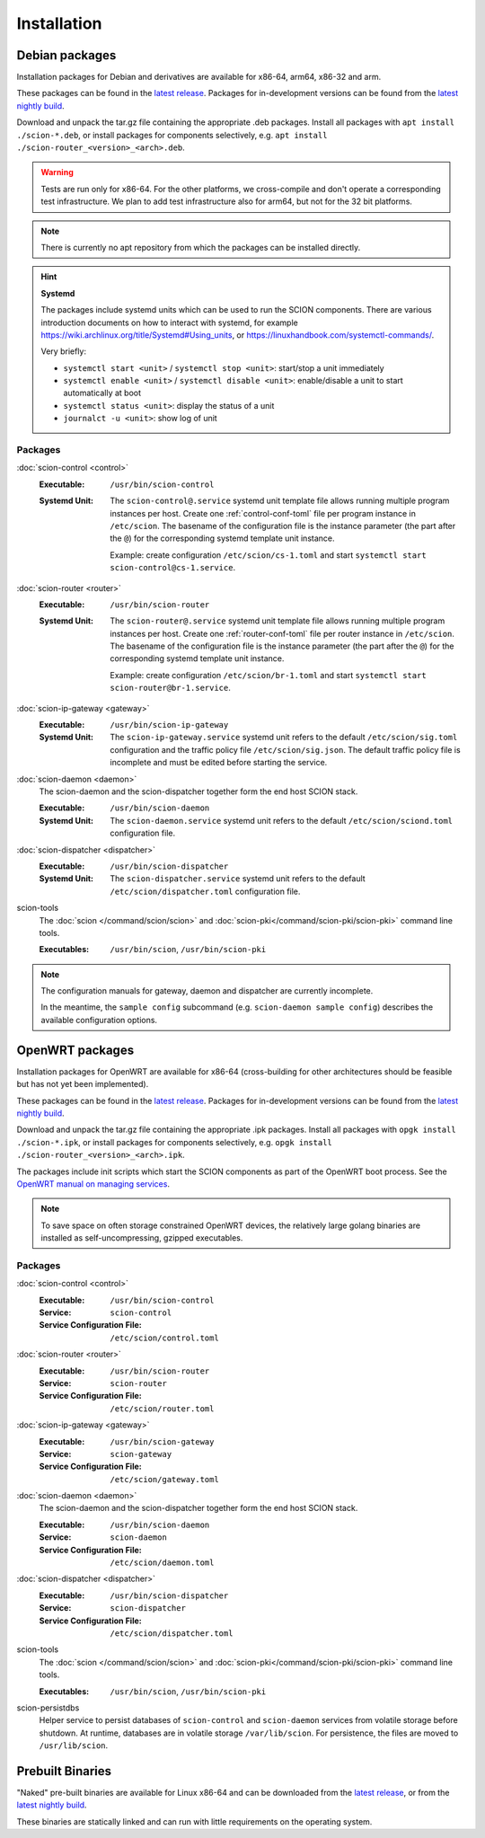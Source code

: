 ************
Installation
************

.. _install-debian-packages:

Debian packages
===============

Installation packages for Debian and derivatives are available for x86-64, arm64, x86-32 and arm.

These packages can be found in the `latest release <https://github.com/scionproto/scion/releases/latest>`_.
Packages for in-development versions can be found from the `latest nightly build <https://buildkite.com/scionproto/scion-nightly/builds/latest>`_.

Download and unpack the tar.gz file containing the appropriate .deb packages.
Install all packages with ``apt install ./scion-*.deb``, or install packages for components
selectively, e.g. ``apt install ./scion-router_<version>_<arch>.deb``.

.. warning::

   Tests are run only for x86-64. For the other platforms, we cross-compile and don't operate a
   corresponding test infrastructure. We plan to add test infrastructure also for arm64, but not for
   the 32 bit platforms.

.. note::

   There is currently no apt repository from which the packages can be installed directly.

.. hint::

   **Systemd**

   The packages include systemd units which can be used to run the SCION components.
   There are various introduction documents on how to interact with systemd, for example
   https://wiki.archlinux.org/title/Systemd#Using_units, or https://linuxhandbook.com/systemctl-commands/.

   Very briefly:

   * ``systemctl start <unit>`` / ``systemctl stop <unit>``: start/stop a unit immediately
   * ``systemctl enable <unit>`` / ``systemctl disable <unit>``: enable/disable a unit to start automatically at boot
   * ``systemctl status <unit>``: display the status of a unit
   * ``journalct -u <unit>``: show log of unit


Packages
--------

:doc:`scion-control <control>`
   :Executable: ``/usr/bin/scion-control``
   :Systemd Unit:
      The ``scion-control@.service`` systemd unit template file allows running multiple program
      instances per host.
      Create one :ref:`control-conf-toml` file per program instance in ``/etc/scion``.
      The basename of the configuration file is the instance parameter (the part after the ``@``) for
      the corresponding systemd template unit instance.

      Example: create configuration ``/etc/scion/cs-1.toml`` and start
      ``systemctl start scion-control@cs-1.service``.

:doc:`scion-router <router>`
   :Executable: ``/usr/bin/scion-router``
   :Systemd Unit:
      The ``scion-router@.service`` systemd unit template file allows running multiple program
      instances per host.
      Create one :ref:`router-conf-toml` file per router instance in ``/etc/scion``.
      The basename of the configuration file is the instance parameter (the part after the ``@``) for
      the corresponding systemd template unit instance.

      Example: create configuration ``/etc/scion/br-1.toml`` and start
      ``systemctl start scion-router@br-1.service``.

:doc:`scion-ip-gateway <gateway>`
   :Executable: ``/usr/bin/scion-ip-gateway``
   :Systemd Unit:
      The ``scion-ip-gateway.service`` systemd unit refers to the default ``/etc/scion/sig.toml``
      configuration and the traffic policy file ``/etc/scion/sig.json``.
      The default traffic policy file is incomplete and must be edited before starting the service.

:doc:`scion-daemon <daemon>`
   The scion-daemon and the scion-dispatcher together form the end host SCION stack.

   :Executable: ``/usr/bin/scion-daemon``
   :Systemd Unit:
      The ``scion-daemon.service`` systemd unit refers to the default
      ``/etc/scion/sciond.toml`` configuration file.

:doc:`scion-dispatcher <dispatcher>`
   :Executable: ``/usr/bin/scion-dispatcher``
   :Systemd Unit:
      The ``scion-dispatcher.service`` systemd unit refers to the default
      ``/etc/scion/dispatcher.toml`` configuration file.

scion-tools
   The :doc:`scion </command/scion/scion>` and :doc:`scion-pki</command/scion-pki/scion-pki>`
   command line tools.

   :Executables: ``/usr/bin/scion``, ``/usr/bin/scion-pki``

.. admonition:: Note

   The configuration manuals for gateway, daemon and dispatcher are currently incomplete.

   In the meantime, the ``sample config`` subcommand (e.g. ``scion-daemon sample config``)
   describes the available configuration options.



OpenWRT packages
================

Installation packages for OpenWRT are available for x86-64 (cross-building for other architectures
should be feasible but has not yet been implemented).

These packages can be found in the `latest release <https://github.com/scionproto/scion/releases/latest>`_.
Packages for in-development versions can be found from the `latest nightly build <https://buildkite.com/scionproto/scion-nightly/builds/latest>`_.

Download and unpack the tar.gz file containing the appropriate .ipk packages.
Install all packages with ``opgk install ./scion-*.ipk``, or install packages for components
selectively, e.g. ``opgk install ./scion-router_<version>_<arch>.ipk``.

The packages include init scripts which start the SCION components as part of the OpenWRT boot process.
See the `OpenWRT manual on managing services <https://openwrt.org/docs/guide-user/base-system/managing_services>`_.

.. admonition:: Note

   To save space on often storage constrained OpenWRT devices, the relatively large golang
   binaries are installed as self-uncompressing, gzipped executables.

Packages
--------

:doc:`scion-control <control>`
   :Executable: ``/usr/bin/scion-control``
   :Service: ``scion-control``
   :Service Configuration File: ``/etc/scion/control.toml``

:doc:`scion-router <router>`
   :Executable: ``/usr/bin/scion-router``
   :Service: ``scion-router``
   :Service Configuration File: ``/etc/scion/router.toml``

:doc:`scion-ip-gateway <gateway>`
   :Executable: ``/usr/bin/scion-gateway``
   :Service: ``scion-gateway``
   :Service Configuration File: ``/etc/scion/gateway.toml``

:doc:`scion-daemon <daemon>`
   The scion-daemon and the scion-dispatcher together form the end host SCION stack.

   :Executable: ``/usr/bin/scion-daemon``
   :Service: ``scion-daemon``
   :Service Configuration File: ``/etc/scion/daemon.toml``

:doc:`scion-dispatcher <dispatcher>`
   :Executable: ``/usr/bin/scion-dispatcher``
   :Service: ``scion-dispatcher``
   :Service Configuration File: ``/etc/scion/dispatcher.toml``

scion-tools
   The :doc:`scion </command/scion/scion>` and :doc:`scion-pki</command/scion-pki/scion-pki>`
   command line tools.

   :Executables: ``/usr/bin/scion``, ``/usr/bin/scion-pki``

scion-persistdbs
   Helper service to persist databases of ``scion-control`` and ``scion-daemon`` services from volatile storage before shutdown.
   At runtime, databases are in volatile storage ``/var/lib/scion``.
   For persistence, the files are moved to ``/usr/lib/scion``.


Prebuilt Binaries
=================

"Naked" pre-built binaries are available for Linux x86-64 and
can be downloaded from the `latest release <https://github.com/scionproto/scion/releases/latest>`_,
or from the `latest nightly build <https://buildkite.com/scionproto/scion-nightly/builds/latest>`_.

These binaries are statically linked and can run with little requirements on the operating system.


.. seealso::

   :doc:`/dev/build`
      Instructions for :doc:`building from source </dev/build>`.
